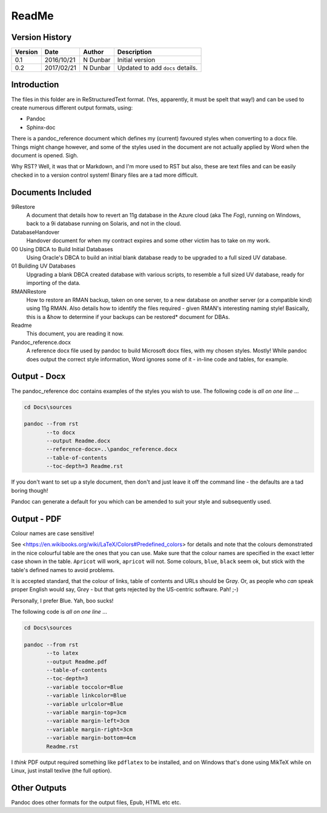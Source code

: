 ReadMe
======

Version History
---------------

+---------+------------+-------------+----------------------------------+
| Version | Date       | Author      | Description                      |
+=========+============+=============+==================================+
| 0.1     | 2016/10/21 | N Dunbar    | Initial version                  | 
+---------+------------+-------------+----------------------------------+
| 0.2     | 2017/02/21 | N Dunbar    | Updated to add ``docs`` details. | 
+---------+------------+-------------+----------------------------------+

Introduction
------------

The files in this folder are in ReStructuredText format. (Yes, apparently, it must be spelt that way!) and can be used to create numerous different output formats, using:

- Pandoc
- Sphinx-doc

There is a pandoc_reference document which defines my (current) favoured styles when converting to a docx file. Things might change however, and some of the styles used in the document are not actually applied by Word when the document is opened. Sigh.

Why RST? Well, it was that or Markdown, and I'm more used to RST but also, these are text files and can be easily checked in to a version control system! Binary files are a tad more difficult.


Documents Included
------------------

9iRestore
    A document that details how to revert an 11g database in the Azure cloud (aka The *Fog*), running on Windows, back to a 9i database running on Solaris, and not in the cloud.
    
DatabaseHandover
    Handover document for when my contract expires and some other victim has to take on my work.
    
00 Using DBCA to Build Initial Databases
    Using Oracle's DBCA to build an initial blank database ready to be upgraded to a full sized UV database.

01 Building UV Databases
    Upgrading a blank DBCA created database with various scripts, to resemble a full sized UV database, ready for importing of the data.
    
RMANRestore
    How to restore an RMAN backup, taken on one server, to a new database on another server (or a compatible kind) using 11g RMAN. Also details how to identify the files required - given RMAN's interesting naming style! Basically, this is a &how to determine if your backups can be restored* document for DBAs.
    
Readme
    This document, you are reading it now.
    
Pandoc_reference.docx
    A reference docx file used by pandoc to build Microsoft docx files, with my chosen styles. Mostly! While pandoc does output the correct style information, Word ignores some of it - in-line code and tables, for example.


Output - Docx
-------------

The pandoc_reference doc contains examples of the styles you wish to use. The following code is *all on one line* ...

..  code-block:: batch

    cd Docs\sources
    
    pandoc --from rst 
           --to docx 
           --output Readme.docx 
           --reference-docx=..\pandoc_reference.docx 
           --table-of-contents 
           --toc-depth=3 Readme.rst

If you don't want to set up a style document, then don't and just leave it off the command line - the defaults are a tad boring though! 

Pandoc can generate a default for you which can be amended to suit your style and subsequently used.


Output - PDF
------------

Colour names are case sensitive! 

See <https://en.wikibooks.org/wiki/LaTeX/Colors#Predefined_colors> for details and note that the colours demonstrated in the nice colourful table are the ones that you can use. Make sure that the colour names are specified in the exact letter case shown in the table. ``Apricot`` will work, ``apricot`` will not. Some colours, ``blue``, ``black`` seem ok, but stick with the table's defined names to avoid problems.

It is accepted standard, that the colour of links, table of contents and URLs should be Gr\ *a*\ y. Or, as people who *can* speak proper English would say, Gr\ *e*\ y - but that gets rejected by the US-centric software. Pah! ;-)

Personally, I prefer Blue. Yah, boo sucks!

The following code is *all on one line* ...

..  code-block:: batch

    cd Docs\sources
    
    pandoc --from rst 
           --to latex 
           --output Readme.pdf 
           --table-of-contents 
           --toc-depth=3 
           --variable toccolor=Blue 
           --variable linkcolor=Blue 
           --variable urlcolor=Blue 
           --variable margin-top=3cm
           --variable margin-left=3cm
           --variable margin-right=3cm
           --variable margin-bottom=4cm
           Readme.rst

I *think* PDF output required something like ``pdflatex`` to be installed, and on Windows that's done using MikTeX while on Linux, just install texlive (the full option).


Other Outputs
-------------

Pandoc does other formats for the output files, Epub, HTML etc etc.